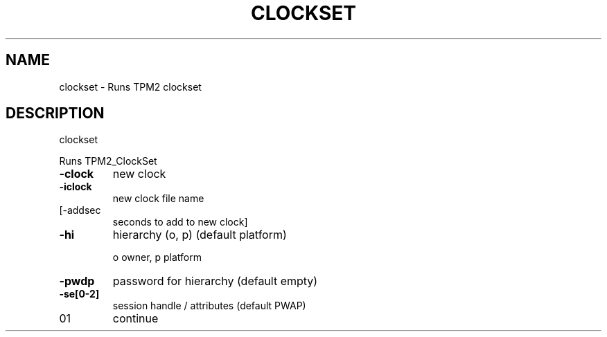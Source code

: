 .\" DO NOT MODIFY THIS FILE!  It was generated by help2man 1.47.13.
.TH CLOCKSET "1" "November 2020" "clockset 1.6" "User Commands"
.SH NAME
clockset \- Runs TPM2 clockset
.SH DESCRIPTION
clockset
.PP
Runs TPM2_ClockSet
.TP
\fB\-clock\fR
new clock
.TP
\fB\-iclock\fR
new clock file name
.TP
[\-addsec
seconds to add to new clock]
.TP
\fB\-hi\fR
hierarchy (o, p) (default platform)
.IP
o owner, p platform
.TP
\fB\-pwdp\fR
password for hierarchy (default empty)
.TP
\fB\-se[0\-2]\fR
session handle / attributes (default PWAP)
.TP
01
continue
